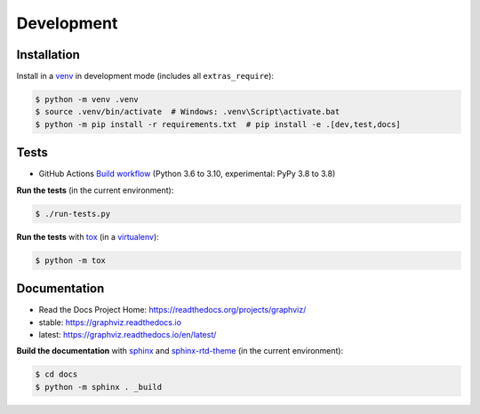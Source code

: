 .. _development:

Development
===========

Installation
------------

Install in a venv_ in development mode (includes all ``extras_require``):

.. code:: bash

    $ python -m venv .venv
    $ source .venv/bin/activate  # Windows: .venv\Script\activate.bat
    $ python -m pip install -r requirements.txt  # pip install -e .[dev,test,docs]

Tests
-----

- GitHub Actions `Build workflow <https://github.com/xflr6/graphviz/actions/workflows/build.yaml>`_
  (Python 3.6 to 3.10, experimental: PyPy 3.8 to 3.8)

**Run the tests** (in the current environment):

.. code:: bash

    $ ./run-tests.py

**Run the tests** with tox_ (in a virtualenv_):

.. code:: bash

    $ python -m tox

Documentation
-------------

- Read the Docs Project Home: https://readthedocs.org/projects/graphviz/
- stable: https://graphviz.readthedocs.io
- latest: https://graphviz.readthedocs.io/en/latest/

**Build the documentation** with sphinx_ and sphinx-rtd-theme_ (in the current environment):

.. code:: bash

    $ cd docs
    $ python -m sphinx . _build


.. _venv: https://docs.python.org/3/library/venv.html#creating-virtual-environments
.. _tox: https://tox.wiki/en/latest/
.. _virtualenv: https://virtualenv.pypa.io
.. _sphinx: https://www.sphinx-doc.org
.. _sphinx-rtd-theme: https://sphinx-rtd-theme.readthedocs.io
